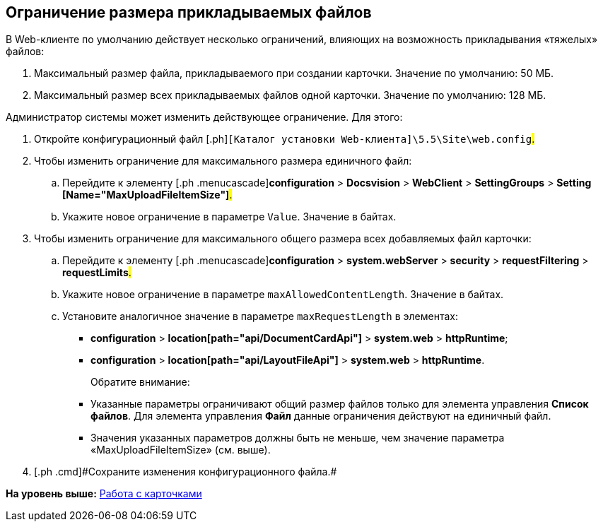 
== Ограничение размера прикладываемых файлов

В Web-клиенте по умолчанию действует несколько ограничений, влияющих на возможность прикладывания «тяжелых» файлов:

. Максимальный размер файла, прикладываемого при создании карточки. Значение по умолчанию: 50 МБ.
. Максимальный размер всех прикладываемых файлов одной карточки. Значение по умолчанию: 128 МБ.

Администратор системы может изменить действующее ограничение. Для этого:

. [.ph .cmd]#Откройте конфигурационный файл [.ph]#[.ph .filepath]`[Каталог установки Web-клиента]\5.5\Site\web.config`#.#
. [.ph .cmd]#Чтобы изменить ограничение для максимального размера единичного файл:#
[loweralpha]
.. [.ph .cmd]#Перейдите к элементу [.ph .menucascade]#[.ph .uicontrol]*configuration* > [.ph .uicontrol]*Docsvision* > [.ph .uicontrol]*WebClient* > [.ph .uicontrol]*SettingGroups* > [.ph .uicontrol]*Setting [Name="MaxUploadFileItemSize"]*#.#
.. [.ph .cmd]#Укажите новое ограничение в параметре `Value`. Значение в байтах.#
. [.ph .cmd]#Чтобы изменить ограничение для максимального общего размера всех добавляемых файл карточки:#
[loweralpha]
.. [.ph .cmd]#Перейдите к элементу [.ph .menucascade]#[.ph .uicontrol]*configuration* > [.ph .uicontrol]*system.webServer* > [.ph .uicontrol]*security* > [.ph .uicontrol]*requestFiltering* > [.ph .uicontrol]*requestLimits*#.#
.. [.ph .cmd]#Укажите новое ограничение в параметре `maxAllowedContentLength`. Значение в байтах.#
.. [.ph .cmd]#Установите аналогичное значение в параметре `maxRequestLength` в элементах:#
+
* [.ph .menucascade]#[.ph .uicontrol]*configuration* > [.ph .uicontrol]*location[path="api/DocumentCardApi"]* > [.ph .uicontrol]*system.web* > [.ph .uicontrol]*httpRuntime*#;
* [.ph .menucascade]#[.ph .uicontrol]*configuration* > [.ph .uicontrol]*location[path="api/LayoutFileApi"]* > [.ph .uicontrol]*system.web* > [.ph .uicontrol]*httpRuntime*#.
+
Обратите внимание:

* Указанные параметры ограничивают общий размер файлов только для элемента управления [.ph .uicontrol]*Список файлов*. Для элемента управления [.ph .uicontrol]*Файл* данные ограничения действуют на единичный файл.
* Значения указанных параметров должны быть не меньше, чем значение параметра «MaxUploadFileItemSize» (см. выше).
. [#task_z3l_lzr_3k__step_fhk_dyz_zy]#[.ph .cmd]#Сохраните изменения конфигурационного файла.##

*На уровень выше:* xref:../topics/CardsConf.html[Работа с карточками]
